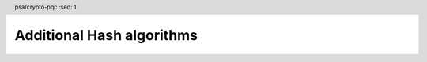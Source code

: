 .. SPDX-FileCopyrightText: Copyright 2024 Arm Limited and/or its affiliates <open-source-office@arm.com>
.. SPDX-License-Identifier: CC-BY-SA-4.0 AND LicenseRef-Patent-license

.. header:: psa/crypto-pqc
    :seq: 1

.. _hashes:

Additional Hash algorithms
==========================

.. macro:: PSA_ALG_SHAKE128_256
    :definition: ((psa_algorithm_t)0x02000016)

    .. summary::
        The first 256 bits (32 bytes) of the SHAKE128 output.

    This can be used as pre-hashing for SLH-DSA (see `PSA_ALG_HASH_SLH_DSA()`).

    SHAKE128 is defined in :cite:`FIPS202`.

    .. note::
        For other scenarios where a hash function based on SHA3 or SHAKE is required, SHA3-256 is recommended. SHA3-256 has the same output size, and a theoretically higher security strength.

.. comment
    Update the description of PSA_ALG_SHAKE256_512 to state:

    This is the pre-hashing for Ed448ph (see `PSA_ALG_ED448PH`), and can be used as pre-hashing for SLH-DSA (see `PSA_ALG_HASH_SLH_DSA()`).
